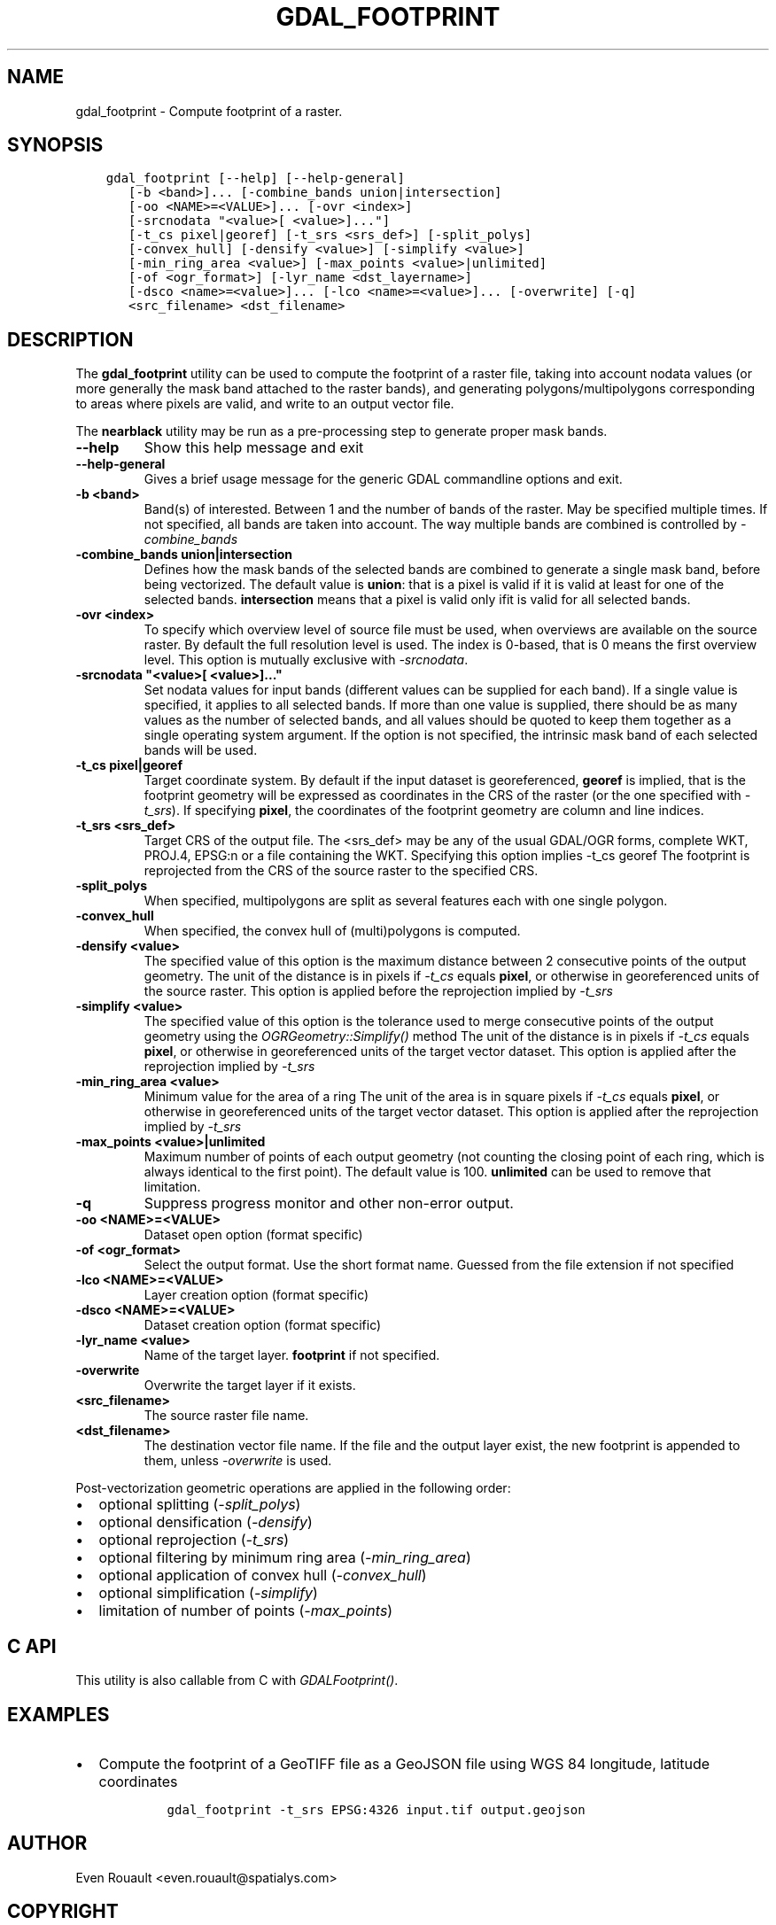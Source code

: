 .\" Man page generated from reStructuredText.
.
.
.nr rst2man-indent-level 0
.
.de1 rstReportMargin
\\$1 \\n[an-margin]
level \\n[rst2man-indent-level]
level margin: \\n[rst2man-indent\\n[rst2man-indent-level]]
-
\\n[rst2man-indent0]
\\n[rst2man-indent1]
\\n[rst2man-indent2]
..
.de1 INDENT
.\" .rstReportMargin pre:
. RS \\$1
. nr rst2man-indent\\n[rst2man-indent-level] \\n[an-margin]
. nr rst2man-indent-level +1
.\" .rstReportMargin post:
..
.de UNINDENT
. RE
.\" indent \\n[an-margin]
.\" old: \\n[rst2man-indent\\n[rst2man-indent-level]]
.nr rst2man-indent-level -1
.\" new: \\n[rst2man-indent\\n[rst2man-indent-level]]
.in \\n[rst2man-indent\\n[rst2man-indent-level]]u
..
.TH "GDAL_FOOTPRINT" "1" "Jan 04, 2024" "" "GDAL"
.SH NAME
gdal_footprint \- Compute footprint of a raster.
.SH SYNOPSIS
.INDENT 0.0
.INDENT 3.5
.sp
.nf
.ft C
gdal_footprint [\-\-help] [\-\-help\-general]
   [\-b <band>]... [\-combine_bands union|intersection]
   [\-oo <NAME>=<VALUE>]... [\-ovr <index>]
   [\-srcnodata \(dq<value>[ <value>]...\(dq]
   [\-t_cs pixel|georef] [\-t_srs <srs_def>] [\-split_polys]
   [\-convex_hull] [\-densify <value>] [\-simplify <value>]
   [\-min_ring_area <value>] [\-max_points <value>|unlimited]
   [\-of <ogr_format>] [\-lyr_name <dst_layername>]
   [\-dsco <name>=<value>]... [\-lco <name>=<value>]... [\-overwrite] [\-q]
   <src_filename> <dst_filename>
.ft P
.fi
.UNINDENT
.UNINDENT
.SH DESCRIPTION
.sp
The \fBgdal_footprint\fP utility can be used to compute the footprint of
a raster file, taking into account nodata values (or more generally the mask
band attached to the raster bands), and generating polygons/multipolygons
corresponding to areas where pixels are valid, and write to an output vector file.
.sp
The \fBnearblack\fP utility may be run as a pre\-processing step to generate
proper mask bands.
.INDENT 0.0
.TP
.B \-\-help
Show this help message and exit
.UNINDENT
.INDENT 0.0
.TP
.B \-\-help\-general
Gives a brief usage message for the generic GDAL commandline options and exit.
.UNINDENT
.INDENT 0.0
.TP
.B \-b <band>
Band(s) of interested. Between 1 and the number of bands of the raster.
May be specified multiple times. If not specified, all bands are taken
into account. The way multiple bands are combined is controlled by
\fI\%\-combine_bands\fP
.UNINDENT
.INDENT 0.0
.TP
.B \-combine_bands union|intersection
Defines how the mask bands of the selected bands are combined to generate
a single mask band, before being vectorized.
The default value is \fBunion\fP: that is a pixel is valid if it is valid at least
for one of the selected bands.
\fBintersection\fP means that a pixel is valid only ifit is valid for all
selected bands.
.UNINDENT
.INDENT 0.0
.TP
.B \-ovr <index>
To specify which overview level of source file must be used, when overviews
are available on the source raster. By default the full resolution level is
used. The index is 0\-based, that is 0 means the first overview level.
This option is mutually exclusive with \fI\%\-srcnodata\fP\&.
.UNINDENT
.INDENT 0.0
.TP
.B \-srcnodata \(dq<value>[ <value>]...\(dq
Set nodata values for input bands (different values can be supplied for each band).
If a single value is specified, it applies to all selected bands.
If more than one value is supplied, there should be as many values as the number
of selected bands, and all values should be quoted to keep them
together as a single operating system argument.
If the option is not specified, the intrinsic mask band of each selected
bands will be used.
.UNINDENT
.INDENT 0.0
.TP
.B \-t_cs pixel|georef
Target coordinate system. By default if the input dataset is georeferenced,
\fBgeoref\fP is implied, that is the footprint geometry will be expressed
as coordinates in the CRS of the raster (or the one specified with \fI\%\-t_srs\fP).
If specifying \fBpixel\fP, the coordinates of the footprint geometry are
column and line indices.
.UNINDENT
.INDENT 0.0
.TP
.B \-t_srs <srs_def>
Target CRS of the output file.  The <srs_def> may be any of
the usual GDAL/OGR forms, complete WKT, PROJ.4, EPSG:n or a file containing
the WKT.
Specifying this option implies \-t_cs georef
The footprint is reprojected from the CRS of the source raster to the
specified CRS.
.UNINDENT
.INDENT 0.0
.TP
.B \-split_polys
When specified, multipolygons are split as several features each with one
single polygon.
.UNINDENT
.INDENT 0.0
.TP
.B \-convex_hull
When specified, the convex hull of (multi)polygons is computed.
.UNINDENT
.INDENT 0.0
.TP
.B \-densify <value>
The specified value of this option is the maximum distance between 2
consecutive points of the output geometry.
The unit of the distance is in pixels if \fI\%\-t_cs\fP equals \fBpixel\fP,
or otherwise in georeferenced units of the source raster.
This option is applied before the reprojection implied by \fI\%\-t_srs\fP
.UNINDENT
.INDENT 0.0
.TP
.B \-simplify <value>
The specified value of this option is the tolerance used to merge
consecutive points of the output geometry using the
\fI\%OGRGeometry::Simplify()\fP method
The unit of the distance is in pixels if \fI\%\-t_cs\fP equals \fBpixel\fP,
or otherwise in georeferenced units of the target vector dataset.
This option is applied after the reprojection implied by \fI\%\-t_srs\fP
.UNINDENT
.INDENT 0.0
.TP
.B \-min_ring_area <value>
Minimum value for the area of a ring
The unit of the area is in square pixels if \fI\%\-t_cs\fP equals \fBpixel\fP,
or otherwise in georeferenced units of the target vector dataset.
This option is applied after the reprojection implied by \fI\%\-t_srs\fP
.UNINDENT
.INDENT 0.0
.TP
.B \-max_points <value>|unlimited
Maximum number of points of each output geometry (not counting the closing
point of each ring, which is always identical to the first point).
The default value is 100. \fBunlimited\fP can be used to remove that limitation.
.UNINDENT
.INDENT 0.0
.TP
.B \-q
Suppress progress monitor and other non\-error output.
.UNINDENT
.INDENT 0.0
.TP
.B \-oo <NAME>=<VALUE>
Dataset open option (format specific)
.UNINDENT
.INDENT 0.0
.TP
.B \-of <ogr_format>
Select the output format. Use the short format name. Guessed from the
file extension if not specified
.UNINDENT
.INDENT 0.0
.TP
.B \-lco <NAME>=<VALUE>
Layer creation option (format specific)
.UNINDENT
.INDENT 0.0
.TP
.B \-dsco <NAME>=<VALUE>
Dataset creation option (format specific)
.UNINDENT
.INDENT 0.0
.TP
.B \-lyr_name <value>
Name of the target layer. \fBfootprint\fP if not specified.
.UNINDENT
.INDENT 0.0
.TP
.B \-overwrite
Overwrite the target layer if it exists.
.UNINDENT
.INDENT 0.0
.TP
.B <src_filename>
The source raster file name.
.UNINDENT
.INDENT 0.0
.TP
.B <dst_filename>
The destination vector file name. If the file and the output layer exist,
the new footprint is appended to them, unless \fI\%\-overwrite\fP is used.
.UNINDENT
.sp
Post\-vectorization geometric operations are applied in the following order:
.INDENT 0.0
.IP \(bu 2
optional splitting (\fI\%\-split_polys\fP)
.IP \(bu 2
optional densification (\fI\%\-densify\fP)
.IP \(bu 2
optional reprojection (\fI\%\-t_srs\fP)
.IP \(bu 2
optional filtering by minimum ring area (\fI\%\-min_ring_area\fP)
.IP \(bu 2
optional application of convex hull (\fI\%\-convex_hull\fP)
.IP \(bu 2
optional simplification (\fI\%\-simplify\fP)
.IP \(bu 2
limitation of number of points (\fI\%\-max_points\fP)
.UNINDENT
.SH C API
.sp
This utility is also callable from C with \fI\%GDALFootprint()\fP\&.
.SH EXAMPLES
.INDENT 0.0
.IP \(bu 2
Compute the footprint of a GeoTIFF file as a GeoJSON file using WGS 84
longitude, latitude coordinates
.INDENT 2.0
.INDENT 3.5
.INDENT 0.0
.INDENT 3.5
.sp
.nf
.ft C
gdal_footprint \-t_srs EPSG:4326 input.tif output.geojson
.ft P
.fi
.UNINDENT
.UNINDENT
.UNINDENT
.UNINDENT
.UNINDENT
.SH AUTHOR
Even Rouault <even.rouault@spatialys.com>
.SH COPYRIGHT
1998-2024
.\" Generated by docutils manpage writer.
.
